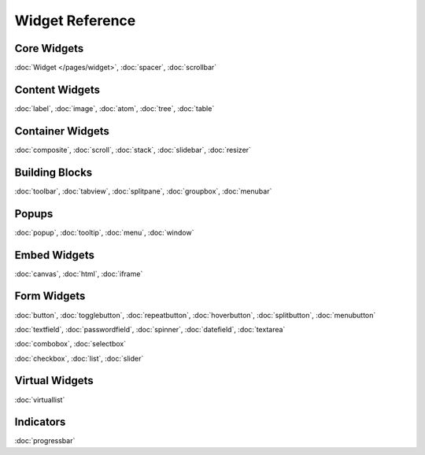 .. _pages/widget#widget_reference:

Widget Reference
****************

.. _pages/widget#core_widgets:

Core Widgets
============

:doc:`Widget </pages/widget>`, :doc:`spacer`, :doc:`scrollbar`

.. _pages/widget#content_widgets:

Content Widgets
===============

:doc:`label`, :doc:`image`, :doc:`atom`, :doc:`tree`, :doc:`table`

.. _pages/widget#container_widgets:

Container Widgets
=================

:doc:`composite`, :doc:`scroll`, :doc:`stack`, :doc:`slidebar`, :doc:`resizer`

.. _pages/widget#building_blocks:

Building Blocks
===============

:doc:`toolbar`, :doc:`tabview`, :doc:`splitpane`, :doc:`groupbox`, :doc:`menubar`

.. _pages/widget#popups:

Popups
======

:doc:`popup`, :doc:`tooltip`, :doc:`menu`, :doc:`window`

.. _pages/widget#embed_widgets:

Embed Widgets
=============

:doc:`canvas`, :doc:`html`, :doc:`iframe`

.. _pages/widget#form_widgets:

Form Widgets
============
:doc:`button`, :doc:`togglebutton`, :doc:`repeatbutton`, :doc:`hoverbutton`, :doc:`splitbutton`, :doc:`menubutton` 

:doc:`textfield`, :doc:`passwordfield`, :doc:`spinner`, :doc:`datefield`, :doc:`textarea`

:doc:`combobox`, :doc:`selectbox`

:doc:`checkbox`, :doc:`list`, :doc:`slider`

.. _pages/widget#virtualwidgets:

Virtual Widgets
===============
:doc:`virtuallist`

.. _pages/widget#virtuallist:

Indicators
==========
:doc:`progressbar`


.. .. _pages/widget#other:
.. 
.. Other
.. =====
.. :doc:`Template for new widgets <template>`
